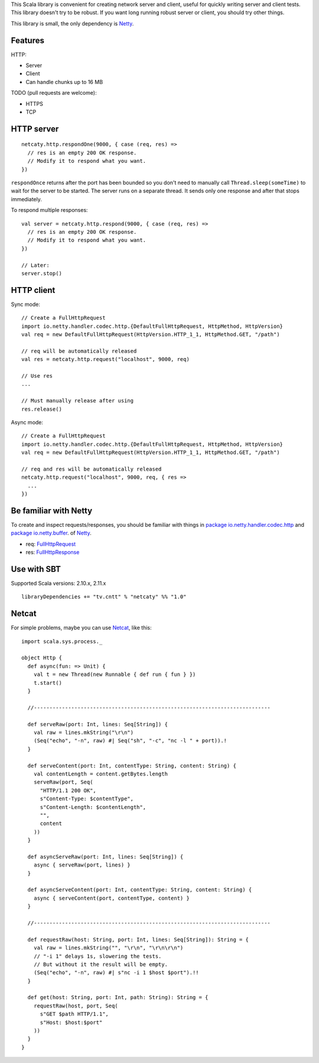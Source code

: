 This Scala library is convenient for creating network server and client,
useful for quickly writing server and client tests. This library doesn't try to
be robust. If you want long running robust server or client, you should try
other things.

This library is small, the only dependency is `Netty <http://netty.io/>`_.

Features
--------

HTTP:

* Server
* Client
* Can handle chunks up to 16 MB

TODO (pull requests are welcome):

* HTTPS
* TCP

HTTP server
-----------

::

  netcaty.http.respondOne(9000, { case (req, res) =>
    // res is an empty 200 OK response.
    // Modify it to respond what you want.
  })

``respondOnce`` returns after the port has been bounded so you don't need to
manually call ``Thread.sleep(someTime)`` to wait for the server to be started.
The server runs on a separate thread. It sends only one response and after that
stops immediately.

To respond multiple responses:

::

  val server = netcaty.http.respond(9000, { case (req, res) =>
    // res is an empty 200 OK response.
    // Modify it to respond what you want.
  })

  // Later:
  server.stop()

HTTP client
-----------

Sync mode:

::

  // Create a FullHttpRequest
  import io.netty.handler.codec.http.{DefaultFullHttpRequest, HttpMethod, HttpVersion}
  val req = new DefaultFullHttpRequest(HttpVersion.HTTP_1_1, HttpMethod.GET, "/path")

  // req will be automatically released
  val res = netcaty.http.request("localhost", 9000, req)

  // Use res
  ...

  // Must manually release after using
  res.release()

Async mode:

::

  // Create a FullHttpRequest
  import io.netty.handler.codec.http.{DefaultFullHttpRequest, HttpMethod, HttpVersion}
  val req = new DefaultFullHttpRequest(HttpVersion.HTTP_1_1, HttpMethod.GET, "/path")

  // req and res will be automatically released
  netcaty.http.request("localhost", 9000, req, { res =>
    ...
  })

Be familiar with Netty
----------------------

To create and inspect requests/responses, you should be familiar with things in
`package io.netty.handler.codec.http <http://netty.io/4.0/api/io/netty/handler/codec/http/package-frame.html>`_
and
`package io.netty.buffer <http://netty.io/4.0/api/io/netty/buffer/package-frame.html>`_.
of
`Netty <http://netty.io/4.0/api/index.html>`_.

* req: `FullHttpRequest <http://netty.io/4.0/api/io/netty/handler/codec/http/FullHttpRequest.html>`_
* res: `FullHttpResponse <http://netty.io/4.0/api/io/netty/handler/codec/http/FullHttpResponse.html>`_

Use with SBT
------------

Supported Scala versions: 2.10.x, 2.11.x

::

  libraryDependencies += "tv.cntt" % "netcaty" %% "1.0"

Netcat
------

For simple problems, maybe you can use `Netcat <http://en.wikipedia.org/wiki/Netcat>`_,
like this:

::

  import scala.sys.process._

  object Http {
    def async(fun: => Unit) {
      val t = new Thread(new Runnable { def run { fun } })
      t.start()
    }

    //----------------------------------------------------------------------------

    def serveRaw(port: Int, lines: Seq[String]) {
      val raw = lines.mkString("\r\n")
      (Seq("echo", "-n", raw) #| Seq("sh", "-c", "nc -l " + port)).!
    }

    def serveContent(port: Int, contentType: String, content: String) {
      val contentLength = content.getBytes.length
      serveRaw(port, Seq(
        "HTTP/1.1 200 OK",
        s"Content-Type: $contentType",
        s"Content-Length: $contentLength",
        "",
        content
      ))
    }

    def asyncServeRaw(port: Int, lines: Seq[String]) {
      async { serveRaw(port, lines) }
    }

    def asyncServeContent(port: Int, contentType: String, content: String) {
      async { serveContent(port, contentType, content) }
    }

    //----------------------------------------------------------------------------

    def requestRaw(host: String, port: Int, lines: Seq[String]): String = {
      val raw = lines.mkString("", "\r\n", "\r\n\r\n")
      // "-i 1" delays 1s, slowering the tests.
      // But without it the result will be empty.
      (Seq("echo", "-n", raw) #| s"nc -i 1 $host $port").!!
    }

    def get(host: String, port: Int, path: String): String = {
      requestRaw(host, port, Seq(
        s"GET $path HTTP/1.1",
        s"Host: $host:$port"
      ))
    }
  }
